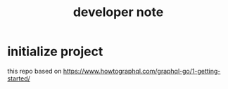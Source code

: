 #+TITLE: developer note
* initialize project
this repo based on https://www.howtographql.com/graphql-go/1-getting-started/
